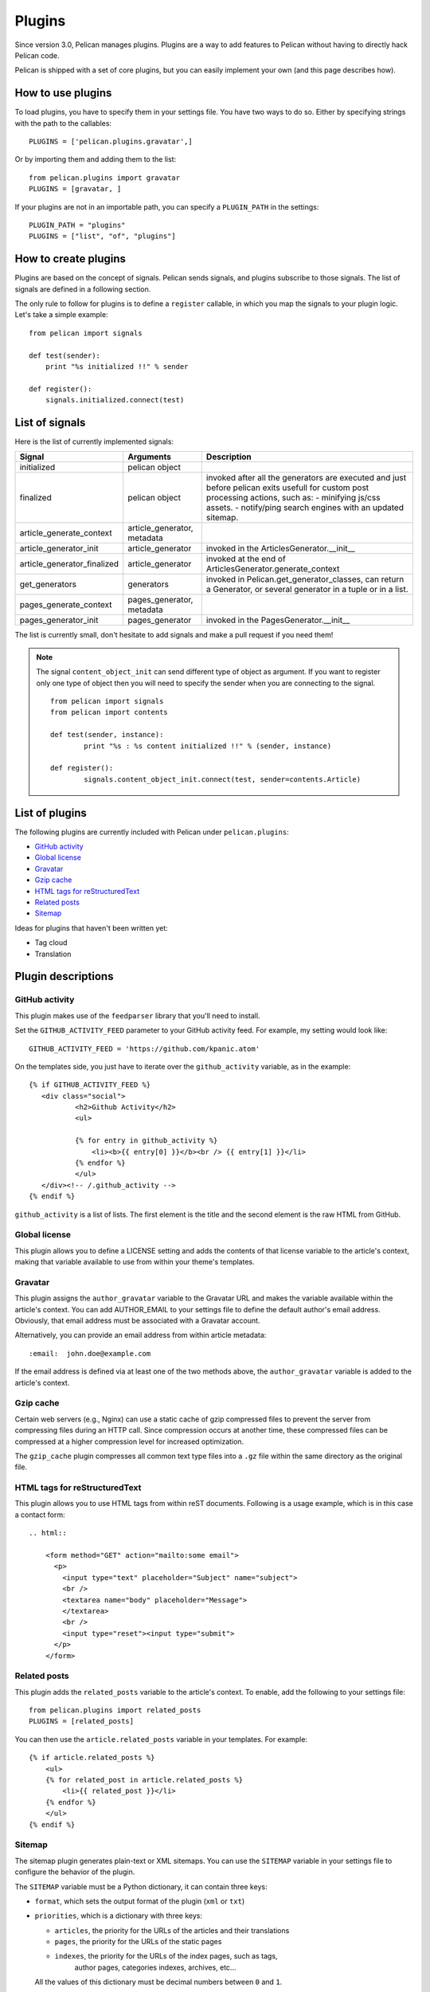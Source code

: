 .. _plugins:

Plugins
#######

Since version 3.0, Pelican manages plugins. Plugins are a way to add features
to Pelican without having to directly hack Pelican code.

Pelican is shipped with a set of core plugins, but you can easily implement
your own (and this page describes how).

How to use plugins
==================

To load plugins, you have to specify them in your settings file. You have two
ways to do so.
Either by specifying strings with the path to the callables::

    PLUGINS = ['pelican.plugins.gravatar',]

Or by importing them and adding them to the list::

    from pelican.plugins import gravatar
    PLUGINS = [gravatar, ]

If your plugins are not in an importable path, you can specify a ``PLUGIN_PATH``
in the settings::

    PLUGIN_PATH = "plugins"
    PLUGINS = ["list", "of", "plugins"]

How to create plugins
=====================

Plugins are based on the concept of signals. Pelican sends signals, and plugins
subscribe to those signals. The list of signals are defined in a following
section.

The only rule to follow for plugins is to define a ``register`` callable, in
which you map the signals to your plugin logic. Let's take a simple example::

    from pelican import signals

    def test(sender):
        print "%s initialized !!" % sender

    def register():
        signals.initialized.connect(test)



List of signals
===============

Here is the list of currently implemented signals:

=============================   ============================   ===========================================================================
Signal                          Arguments                       Description
=============================   ============================   ===========================================================================
initialized                     pelican object
finalized                       pelican object                  invoked after all the generators are executed and just before pelican exits
                                                                usefull for custom post processing actions, such as: 
                                                                - minifying js/css assets.
                                                                - notify/ping search engines with an updated sitemap.
article_generate_context        article_generator, metadata
article_generator_init          article_generator               invoked in the ArticlesGenerator.__init__
article_generator_finalized     article_generator               invoked at the end of ArticlesGenerator.generate_context
get_generators                  generators                      invoked in Pelican.get_generator_classes,
                                                                can return a Generator, or several
                                                                generator in a tuple or in a list.
pages_generate_context          pages_generator, metadata
pages_generator_init            pages_generator                 invoked in the PagesGenerator.__init__
=============================   ============================   ===========================================================================

The list is currently small, don't hesitate to add signals and make a pull
request if you need them!

.. note:: 
          
   The signal ``content_object_init`` can send different type of object as 
   argument. If you want to register only one type of object then you will
   need to specify the sender when you are connecting to the signal.
   
   ::
   
       from pelican import signals
       from pelican import contents
       
       def test(sender, instance):
               print "%s : %s content initialized !!" % (sender, instance)
       
       def register():
               signals.content_object_init.connect(test, sender=contents.Article)
       


List of plugins
===============

The following plugins are currently included with Pelican under ``pelican.plugins``:

* `GitHub activity`_
* `Global license`_
* `Gravatar`_
* `Gzip cache`_
* `HTML tags for reStructuredText`_
* `Related posts`_
* `Sitemap`_

Ideas for plugins that haven't been written yet:

* Tag cloud
* Translation

Plugin descriptions
===================

GitHub activity
---------------

This plugin makes use of the ``feedparser`` library that you'll need to
install.

Set the ``GITHUB_ACTIVITY_FEED`` parameter to your GitHub activity feed.
For example, my setting would look like::

     GITHUB_ACTIVITY_FEED = 'https://github.com/kpanic.atom'

On the templates side, you just have to iterate over the ``github_activity``
variable, as in the example::

     {% if GITHUB_ACTIVITY_FEED %}
        <div class="social">
                <h2>Github Activity</h2>
                <ul>

                {% for entry in github_activity %}
                    <li><b>{{ entry[0] }}</b><br /> {{ entry[1] }}</li>
                {% endfor %}
                </ul>
        </div><!-- /.github_activity -->
     {% endif %}



``github_activity`` is a list of lists. The first element is the title
and the second element is the raw HTML from GitHub.

Global license
--------------

This plugin allows you to define a LICENSE setting and adds the contents of that
license variable to the article's context, making that variable available to use
from within your theme's templates.

Gravatar
--------

This plugin assigns the ``author_gravatar`` variable to the Gravatar URL and
makes the variable available within the article's context. You can add
AUTHOR_EMAIL to your settings file to define the default author's email
address. Obviously, that email address must be associated with a Gravatar
account.

Alternatively, you can provide an email address from within article metadata::

    :email:  john.doe@example.com

If the email address is defined via at least one of the two methods above,
the ``author_gravatar`` variable is added to the article's context.

Gzip cache
----------

Certain web servers (e.g., Nginx) can use a static cache of gzip compressed
files to prevent the server from compressing files during an HTTP call. Since
compression occurs at another time, these compressed files can be compressed
at a higher compression level for increased optimization.

The ``gzip_cache`` plugin compresses all common text type files into a ``.gz``
file within the same directory as the original file.

HTML tags for reStructuredText
------------------------------

This plugin allows you to use HTML tags from within reST documents. Following
is a usage example, which is in this case a contact form::

    .. html::

        <form method="GET" action="mailto:some email">
          <p>
            <input type="text" placeholder="Subject" name="subject">
            <br />
            <textarea name="body" placeholder="Message">
            </textarea>
            <br />
            <input type="reset"><input type="submit">
          </p>
        </form>

Related posts
-------------

This plugin adds the ``related_posts`` variable to the article's context.
To enable, add the following to your settings file::

    from pelican.plugins import related_posts
    PLUGINS = [related_posts]

You can then use the ``article.related_posts`` variable in your templates.
For example::

    {% if article.related_posts %}
        <ul>
        {% for related_post in article.related_posts %}
            <li>{{ related_post }}</li>
        {% endfor %}
        </ul>
    {% endif %}

Sitemap
-------

The sitemap plugin generates plain-text or XML sitemaps. You can use the
``SITEMAP`` variable in your settings file to configure the behavior of the
plugin.

The ``SITEMAP`` variable must be a Python dictionary, it can contain three keys:

- ``format``, which sets the output format of the plugin (``xml`` or ``txt``)

- ``priorities``, which is a dictionary with three keys:

  - ``articles``, the priority for the URLs of the articles and their
    translations

  - ``pages``, the priority for the URLs of the static pages

  - ``indexes``, the priority for the URLs of the index pages, such as tags,
     author pages, categories indexes, archives, etc...

  All the values of this dictionary must be decimal numbers between ``0`` and ``1``.

- ``changefreqs``, which is a dictionary with three items:

  - ``articles``, the update frequency of the articles

  - ``pages``, the update frequency of the pages

  - ``indexes``, the update frequency of the index pages

  Valid frequency values are ``always``, ``hourly``, ``daily``, ``weekly``, ``monthly``,
  ``yearly`` and ``never``.

If a key is missing or a value is incorrect, it will be replaced with the
default value.

The sitemap is saved in ``<output_path>/sitemap.<format>``.

.. note::
   ``priorities`` and ``changefreqs`` are informations for search engines.
   They are only used in the XML sitemaps.
   For more information: <http://www.sitemaps.org/protocol.html#xmlTagDefinitions>

**Example**

Here is an example configuration (it's also the default settings):

.. code-block:: python

    PLUGINS=['pelican.plugins.sitemap',]

    SITEMAP = {
        'format': 'xml',
        'priorities': {
            'articles': 0.5,
            'indexes': 0.5,
            'pages': 0.5
        },
        'changefreqs': {
            'articles': 'monthly',
            'indexes': 'daily',
            'pages': 'monthly'
        }
    }
